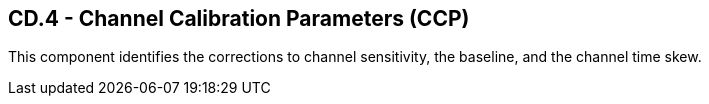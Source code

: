 == CD.4 - Channel Calibration Parameters (CCP)

[datatype-definition]
This component identifies the corrections to channel sensitivity, the baseline, and the channel time skew.


